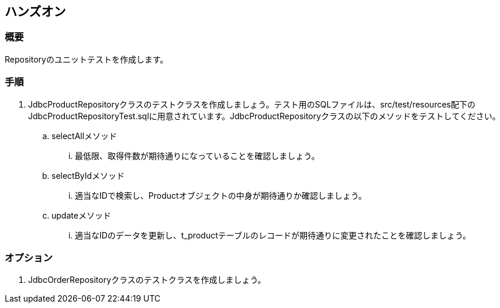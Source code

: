 == ハンズオン
=== 概要
Repositoryのユニットテストを作成します。

=== 手順
. JdbcProductRepositoryクラスのテストクラスを作成しましょう。テスト用のSQLファイルは、src/test/resources配下のJdbcProductRepositoryTest.sqlに用意されています。JdbcProductRepositoryクラスの以下のメソッドをテストしてください。
.. selectAllメソッド
... 最低限、取得件数が期待通りになっていることを確認しましょう。
.. selectByIdメソッド
... 適当なIDで検索し、Productオブジェクトの中身が期待通りか確認しましょう。
.. updateメソッド
... 適当なIDのデータを更新し、t_productテーブルのレコードが期待通りに変更されたことを確認しましょう。


=== オプション
. JdbcOrderRepositoryクラスのテストクラスを作成しましょう。

